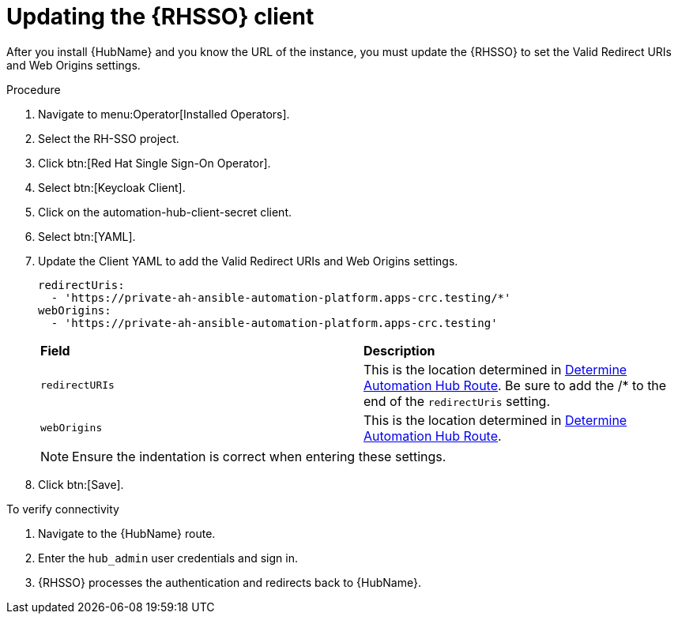 [id="proc-update-rhsso-client_{context}"]

= Updating the {RHSSO} client

After you install {HubName} and you know the URL of the instance, you must update the {RHSSO} to set the Valid Redirect URIs and Web Origins settings.

.Procedure

. Navigate to menu:Operator[Installed Operators].
. Select the RH-SSO project.
. Click btn:[Red Hat Single Sign-On Operator].
. Select btn:[Keycloak Client].
. Click on the automation-hub-client-secret client.
. Select btn:[YAML].
. Update the Client YAML to add the Valid Redirect URIs and Web Origins settings.
+
[options="nowrap" subs="+quotes"]
----
redirectUris:
  - 'https://private-ah-ansible-automation-platform.apps-crc.testing/*'
webOrigins:
  - 'https://private-ah-ansible-automation-platform.apps-crc.testing'
----
+
[cols="20% 40%",options="header]
|====
| *Field* | *Description*
| `redirectURIs`| This is the location determined in xref:proc-determine-hub-route_{context}[Determine Automation Hub Route].
Be sure to add the /* to the end of the `redirectUris` setting.
| `webOrigins` | This is the location determined in xref:proc-determine-hub-route_{context}[Determine Automation Hub Route].
|====
+
[NOTE]
====
Ensure the indentation is correct when entering these settings.
====

. Click btn:[Save].

.To verify connectivity

. Navigate to the {HubName} route.
. Enter the `hub_admin` user credentials and sign in.
. {RHSSO} processes the authentication and redirects back to {HubName}.
